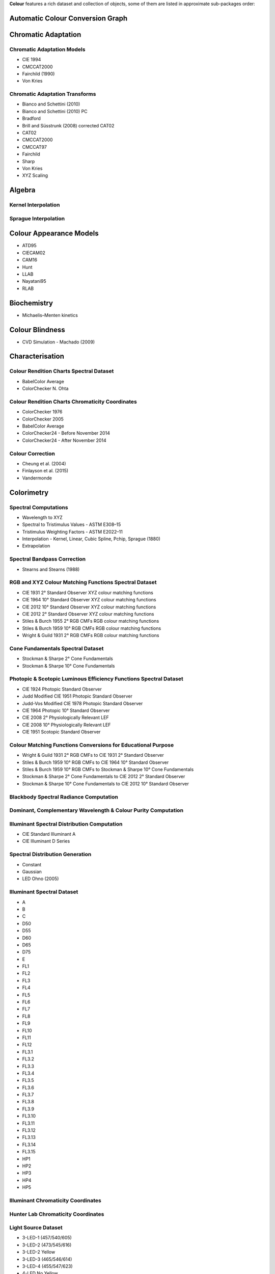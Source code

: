 .. title: Features
.. slug: features
.. date: 2015-11-25 09:47:50 UTC
.. tags: colour, colour science, features
.. category:
.. link:
.. description:
.. type: text

**Colour** features a rich dataset and collection of objects, some of them are
listed in approximate sub-packages order:

Automatic Colour Conversion Graph
---------------------------------

Chromatic Adaptation
--------------------

Chromatic Adaptation Models
^^^^^^^^^^^^^^^^^^^^^^^^^^^

- CIE 1994
- CMCCAT2000
- Fairchild (1990)
- Von Kries

Chromatic Adaptation Transforms
^^^^^^^^^^^^^^^^^^^^^^^^^^^^^^^

- Bianco and Schettini (2010)
- Bianco and Schettini (2010) PC
- Bradford
- Brill and Süsstrunk (2008) corrected CAT02
- CAT02
- CMCCAT2000
- CMCCAT97
- Fairchild
- Sharp
- Von Kries
- XYZ Scaling

Algebra
-------

Kernel Interpolation
^^^^^^^^^^^^^^^^^^^^

Sprague Interpolation
^^^^^^^^^^^^^^^^^^^^^

Colour Appearance Models
------------------------

- ATD95
- CIECAM02
- CAM16
- Hunt
- LLAB
- Nayatani95
- RLAB

Biochemistry
------------

- Michaelis–Menten kinetics

Colour Blindness
----------------

- CVD Simulation - Machado (2009)

Characterisation
----------------

Colour Rendition Charts Spectral Dataset
^^^^^^^^^^^^^^^^^^^^^^^^^^^^^^^^^^^^^^^^

- BabelColor Average
- ColorChecker N. Ohta

Colour Rendition Charts Chromaticity Coordinates
^^^^^^^^^^^^^^^^^^^^^^^^^^^^^^^^^^^^^^^^^^^^^^^^

- ColorChecker 1976
- ColorChecker 2005
- BabelColor Average
- ColorChecker24 - Before November 2014
- ColorChecker24 - After November 2014

Colour Correction
^^^^^^^^^^^^^^^^^

- Cheung et al. (2004)
- Finlayson et al. (2015)
- Vandermonde

Colorimetry
-----------

Spectral Computations
^^^^^^^^^^^^^^^^^^^^^

- Wavelength to XYZ
- Spectral to Tristimulus Values - ASTM E308–15
- Tristimulus Weighting Factors - ASTM E2022–11
- Interpolation - Kernel, Linear, Cubic Spline, Pchip, Sprague (1880)
- Extrapolation

Spectral Bandpass Correction
^^^^^^^^^^^^^^^^^^^^^^^^^^^^

- Stearns and Stearns (1988)

RGB and XYZ Colour Matching Functions Spectral Dataset
^^^^^^^^^^^^^^^^^^^^^^^^^^^^^^^^^^^^^^^^^^^^^^^^^^^^^^

- CIE 1931 2° Standard Observer XYZ colour matching functions
- CIE 1964 10° Standard Observer XYZ colour matching functions
- CIE 2012 10° Standard Observer XYZ colour matching functions
- CIE 2012 2° Standard Observer XYZ colour matching functions
- Stiles & Burch 1955 2° RGB CMFs RGB colour matching functions
- Stiles & Burch 1959 10° RGB CMFs RGB colour matching functions
- Wright & Guild 1931 2° RGB CMFs RGB colour matching functions

Cone Fundamentals Spectral Dataset
^^^^^^^^^^^^^^^^^^^^^^^^^^^^^^^^^^

- Stockman & Sharpe 2° Cone Fundamentals
- Stockman & Sharpe 10° Cone Fundamentals

Photopic & Scotopic Luminous Efficiency Functions Spectral Dataset
^^^^^^^^^^^^^^^^^^^^^^^^^^^^^^^^^^^^^^^^^^^^^^^^^^^^^^^^^^^^^^^^^^

- CIE 1924 Photopic Standard Observer
- Judd Modified CIE 1951 Photopic Standard Observer
- Judd-Vos Modified CIE 1978 Photopic Standard Observer
- CIE 1964 Photopic 10° Standard Observer
- CIE 2008 2° Physiologically Relevant LEF
- CIE 2008 10° Physiologically Relevant LEF
- CIE 1951 Scotopic Standard Observer

Colour Matching Functions Conversions for Educational Purpose
^^^^^^^^^^^^^^^^^^^^^^^^^^^^^^^^^^^^^^^^^^^^^^^^^^^^^^^^^^^^^

- Wright & Guild 1931 2° RGB CMFs to CIE 1931 2° Standard Observer
- Stiles & Burch 1959 10° RGB CMFs to CIE 1964 10° Standard Observer
- Stiles & Burch 1959 10° RGB CMFs to Stockman & Sharpe 10° Cone Fundamentals
- Stockman & Sharpe 2° Cone Fundamentals to CIE 2012 2° Standard Observer
- Stockman & Sharpe 10° Cone Fundamentals to CIE 2012 10° Standard Observer

Blackbody Spectral Radiance Computation
^^^^^^^^^^^^^^^^^^^^^^^^^^^^^^^^^^^^^^^

Dominant, Complementary Wavelength & Colour Purity Computation
^^^^^^^^^^^^^^^^^^^^^^^^^^^^^^^^^^^^^^^^^^^^^^^^^^^^^^^^^^^^^^

Illuminant Spectral Distribution Computation
^^^^^^^^^^^^^^^^^^^^^^^^^^^^^^^^^^^^^^^^^^^^

- CIE Standard Illuminant A
- CIE Illuminant D Series

Spectral Distribution Generation
^^^^^^^^^^^^^^^^^^^^^^^^^^^^^^^^

- Constant
- Gaussian
- LED Ohno (2005)

Illuminant Spectral Dataset
^^^^^^^^^^^^^^^^^^^^^^^^^^^

- A
- B
- C
- D50
- D55
- D60
- D65
- D75
- E
- FL1
- FL2
- FL3
- FL4
- FL5
- FL6
- FL7
- FL8
- FL9
- FL10
- FL11
- FL12
- FL3.1
- FL3.2
- FL3.3
- FL3.4
- FL3.5
- FL3.6
- FL3.7
- FL3.8
- FL3.9
- FL3.10
- FL3.11
- FL3.12
- FL3.13
- FL3.14
- FL3.15
- HP1
- HP2
- HP3
- HP4
- HP5

Illuminant Chromaticity Coordinates
^^^^^^^^^^^^^^^^^^^^^^^^^^^^^^^^^^^

Hunter Lab Chromaticity Coordinates
^^^^^^^^^^^^^^^^^^^^^^^^^^^^^^^^^^^

Light Source Dataset
^^^^^^^^^^^^^^^^^^^^

- 3-LED-1 (457/540/605)
- 3-LED-2 (473/545/616)
- 3-LED-2 Yellow
- 3-LED-3 (465/546/614)
- 3-LED-4 (455/547/623)
- 4-LED No Yellow
- 4-LED Yellow
- 4-LED-1 (461/526/576/624)
- 4-LED-2 (447/512/573/627)
- 60 A/W (Soft White)
- C100S54 (HPS)
- C100S54C (HPS)
- Cool White FL
- Daylight FL
- F32T8/TL830 (Triphosphor)
- F32T8/TL835 (Triphosphor)
- F32T8/TL841 (Triphosphor)
- F32T8/TL850 (Triphosphor)
- F32T8/TL865 /PLUS (Triphosphor)
- F34/CW/RS/EW (Cool White FL)
- F34T12/LW/RS /EW
- F34T12WW/RS /EW (Warm White FL)
- F40/C50 (Broadband FL)
- F40/C75 (Broadband FL)
- F40/CWX (Broadband FL)
- F40/DX (Broadband FL)
- F40/DXTP (Delux FL)
- F40/N (Natural FL)
- H38HT-100 (Mercury)
- H38JA-100/DX (Mercury DX)
- HPS
- Incandescent
- Kinoton 75P
- LPS
- Luxeon WW 2880
- MHC100/U/MP /3K
- MHC100/U/MP /4K
- Mercury
- Metal Halide
- Natural
- Neodimium Incandescent
- PHOS-1
- PHOS-2
- PHOS-3
- PHOS-4
- Philips TL-84
- Phosphor LED YAG
- SA
- SC
- SDW-T 100W/LV (Super HPS)
- Super HPS
- T8 Luxline Plus White
- T8 Polylux 3000
- T8 Polylux 4000
- Thorn Kolor-rite
- Triphosphor FL

Light Source Chromaticity Coordinates
^^^^^^^^^^^^^^^^^^^^^^^^^^^^^^^^^^^^^

Lightness Computation
^^^^^^^^^^^^^^^^^^^^^

- CIE 1976
- Fairchild and Wyble (2010)
- Fairchild and Chen (2011)
- Glasser, McKinney, Reilly and Schnelle (1958)
- Wyszecki (1963)

Luminance Computation
^^^^^^^^^^^^^^^^^^^^^

- ASTM D1535-08
- CIE 1976
- Fairchild and Wyble (2010)
- Fairchild and Chen (2011)
- Newhall, Nickerson and Judd (1943)

Whiteness Computation
^^^^^^^^^^^^^^^^^^^^^

- ASTM E313
- Berger (1959)
- CIE 2004
- Ganz and Griesser (1979)
- Stensby (1968)
- Taube (1960)

Yellowness Computation
^^^^^^^^^^^^^^^^^^^^^^

- ASTM D1925
- ASTM E313

Corresponding Chromaticities Computation
^^^^^^^^^^^^^^^^^^^^^^^^^^^^^^^^^^^^^^^^

Luminous Flux, Efficiency & Efficacy Computation
^^^^^^^^^^^^^^^^^^^^^^^^^^^^^^^^^^^^^^^^^^^^^^^^

Contrast Sensitivity Function
-----------------------------

- Barten (1999)

Colour Difference
-----------------

Delta E Computation
^^^^^^^^^^^^^^^^^^^

- CAM02-LCD
- CAM02-SCD
- CAM02-UCS
- CAM16-LCD
- CAM16-SCD
- CAM16-UCS
- CIE 1976
- CIE 1994
- CIE 2000
- CMC
- DIN99

Comprehensive Plotting Capabilities
-----------------------------------

Input & Output
--------------

- Look-Up-Tables I/O
- CSV tabular data files
- IES TM-27-14 spectral data XML files
- X-Rite spectral data files
- Image I/O using `OpenImageIO <http://openimageio.org>`__

Colour Models
-------------

Colourspaces Transformations
^^^^^^^^^^^^^^^^^^^^^^^^^^^^

- CAM02LCD to JMh CIECAM02
- CAM02SCD to JMh CIECAM02
- CAM02UCS to JMh CIECAM02
- CAM16LCD to JMh CAM16
- CAM16SCD to JMh CAM16
- CAM16UCS to JMh CAM16
- CIE LCHab to CIE Lab
- CIE LCHuv to CIE Luv
- CIE Lab to CIE LCHab
- CIE Lab to CIE XYZ
- CIE Luv to CIE LCHuv
- CIE Luv to CIE Luv uv
- CIE Luv to CIE XYZ
- CIE Luv uv to CIE xy
- CIE UCS to CIE UCS uv
- CIE UCS to CIE XYZ
- CIE UCS uv to CIE xy
- CIE XYZ to CIE Lab
- CIE XYZ to CIE Luv
- CIE XYZ to CIE UCS
- CIE XYZ to CIE UVW
- CIE XYZ to CIE xy
- CIE XYZ to CIE xyY
- CIE XYZ to Hunter Lab
- CIE XYZ to Hunter Rdab
- CIE XYZ to IPT
- CIE XYZ to JzAzBz
- CIE XYZ to OSA UCS
- CIE XYZ to RGB
- CIE XYZ to hdr-CIELab
- CIE XYZ to hdr-IPT
- CIE XYZ to sRGB
- CIE xy to CIE XYZ
- CIE xyY to CIE XYZ
- DIN99 to Lab
- Hunter Lab to CIE XYZ
- ICTCP to RGB
- IPT to CIE XYZ
- JMh CIECAM02 to CAM02LCD
- JMh CIECAM02 to CAM02SCD
- JMh CIECAM02 to CAM02UCS
- JMh CAM16 to CAM16LCD
- JMh CAM16 to CAM16SCD
- JMh CAM16 to CAM16UCS
- JzAzBz to CIE XYZ
- Lab to DIN99
- OSA UCS to CIE XYZ
- Prismatic to RGB
- RGB to CIE XYZ
- RGB to ICTCP
- RGB to Prismatic
- RGB to RGB
- RGB to YCbCr
- RGB to YcCbcCrc
- YCbCr to RGB
- YcCbcCrc to RGB
- hdr-CIELab to CIE XYZ
- hdr-IPT to CIE XYZ
- sRGB to CIE XYZ

RGB Colourspaces Derivation
^^^^^^^^^^^^^^^^^^^^^^^^^^^

RGB Colourspaces Chromatically Adapted Primaries Computation
^^^^^^^^^^^^^^^^^^^^^^^^^^^^^^^^^^^^^^^^^^^^^^^^^^^^^^^^^^^^

RGB Colourspaces Primaries Computation
^^^^^^^^^^^^^^^^^^^^^^^^^^^^^^^^^^^^^^

RGB Colourspaces
^^^^^^^^^^^^^^^^

- ACES2065-1
- ACEScc
- ACEScct
- ACEScg
- ACESproxy
- ALEXA Wide Gamut
- Adobe RGB (1998)
- Adobe Wide Gamut RGB
- Apple RGB
- Best RGB
- Beta RGB
- CIE RGB
- Cinema Gamut
- ColorMatch RGB
- DCDM XYZ
- DCI-P3
- DCI-P3+
- DJI D-Gamut
- DRAGONcolor
- DRAGONcolor2
- Don RGB 4
- ECI RGB v2
- ERIMM RGB
- Ekta Space PS 5
- F-Gamut
- FilmLight E-Gamut
- ITU-R BT.2020
- ITU-R BT.470 - 525
- ITU-R BT.470 - 625
- ITU-R BT.709
- Max RGB
- NTSC (1953)
- NTSC (1987)
- P3-D65
- Pal/Secam
- ProPhoto RGB
- Protune Native
- REDWideGamutRGB
- REDcolor
- REDcolor2
- REDcolor3
- REDcolor4
- RIMM RGB
- ROMM RGB
- Russell RGB
- S-Gamut
- S-Gamut3
- S-Gamut3.Cine
- SMPTE 240M
- SMPTE C
- Sharp RGB
- V-Gamut
- Xtreme RGB
- sRGB

OETFs
^^^^^

- ARIB STD-B67
- ITU-R BT.2020
- ITU-R BT.2100 HLG
- ITU-R BT.2100 PQ
- ITU-R BT.601
- ITU-R BT.709
- SMPTE 240M

OETFs Inverse
^^^^^^^^^^^^^

- ARIB STD-B67
- ITU-R BT.2100 HLD
- ITU-R BT.2100 PQ
- ITU-R BT.601
- ITU-R BT.709

EOTFs
^^^^^

- DCDM
- DICOM GSDF
- ITU-R BT.1886
- ITU-R BT.2020
- ITU-R BT.2100 HLG
- ITU-R BT.2100 PQ
- SMPTE 240M
- ST 2084
- sRGB

EOTFs Inverse
^^^^^^^^^^^^^

- DCDM
- DICOM GSDF
- ITU-R BT.1886
- ITU-R BT.2100 HLG
- ITU-R BT.2100 PQ
- ST 2084
- sRGB

OOTFs
^^^^^

- ITU-R BT.2100 HLG
- ITU-R BT.2100 PQ

OOTFs Inverse
^^^^^^^^^^^^^

- ITU-R BT.2100 HLG
- ITU-R BT.2100 PQ

Log Encoding / Decoding Curves
^^^^^^^^^^^^^^^^^^^^^^^^^^^^^^

- ACEScc
- ACEScct
- ACESproxy
- ALEXA Log C
- Canon Log
- Canon Log 2
- Canon Log 3
- Cineon
- D-Log
- ERIMM RGB
- F-Log
- Filmic Pro 6
- Log3G10
- Log3G12
- PLog
- Panalog
- Protune
- REDLog
- REDLogFilm
- S-Log
- S-Log2
- S-Log3
- T-Log
- V-Log
- ViperLog

Convenience Deprecated Colourspaces Transformations
^^^^^^^^^^^^^^^^^^^^^^^^^^^^^^^^^^^^^^^^^^^^^^^^^^^

- RGB to HSV
- HSV to RGB
- RGB to HSL
- HSL to RGB
- RGB to CMY
- CMY to RGB
- CMY to CMYK
- CMYK to CMY

Colour Notation Systems
-----------------------

Munsell Value Computation
^^^^^^^^^^^^^^^^^^^^^^^^^

- Priest (1920)
- Munsell (1933)
- Moon (1943)
- Saunderson (1944)
- Ladd (1955)
- McCamy (1987)
- ASTM D1535-08

Munsell Colour Transformations
^^^^^^^^^^^^^^^^^^^^^^^^^^^^^^

- xyY to Munsell Colour
- Munsell Colour to xyY

Munsell Colours Dataset
^^^^^^^^^^^^^^^^^^^^^^^

- Munsell Colours All
- Munsell Colours Real
- Munsell Colours 1929

Hexadecimal
^^^^^^^^^^^

- RGB to HEX
- HEX to RGB

Optical Phenomena
-----------------

- Rayleigh Optical Depth

Light Quality
-------------

- Colour Rendering Index computation
- Colour Quality Scale computation

Spectral Up-sampling & Reflectance Recovery
-------------------------------------------

- Smits (1999)
- Meng, Simon and Hanika (2015)

Colour Temperature & Correlated Colour Temperature
--------------------------------------------------

Correlated Colour Temperature Computation Methods
^^^^^^^^^^^^^^^^^^^^^^^^^^^^^^^^^^^^^^^^^^^^^^^^^

- CIE Illuminant D Series
- Hernández-Andrés, Lee and Romero (1999)
- Kang et al. (2002)
- Krystek (1985)
- McCamy (1992)
- Ohno (2013)
- Roberston (1968)

Volume
------

- MacAdam Limits - Optimal Colour Stimuli
- Monte Carlo RGB Colourspace Volume Computation
- Monte Carlo Pointer's Gamut Colourspace Coverage Computation
- Monte Carlo Visible Spectrum Colourspace Coverage Computation

